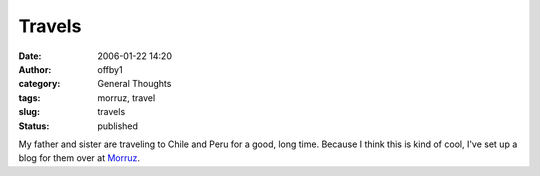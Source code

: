 Travels
#######
:date: 2006-01-22 14:20
:author: offby1
:category: General Thoughts
:tags: morruz, travel
:slug: travels
:status: published

My father and sister are traveling to Chile and Peru for a good, long
time. Because I think this is kind of cool, I've set up a blog for them
over at `Morruz <http://offlineblog.com/morruz>`__.
